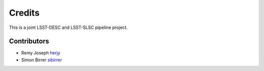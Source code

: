 =======
Credits
=======

This is a joint LSST-DESC and LSST-SLSC pipeline project.

Contributors
------------

* Remy Joseph `herjy <https://github.com/herjy/>`_
* Simon Birrer `sibirrer <https://github.com/sibirrer/>`_

